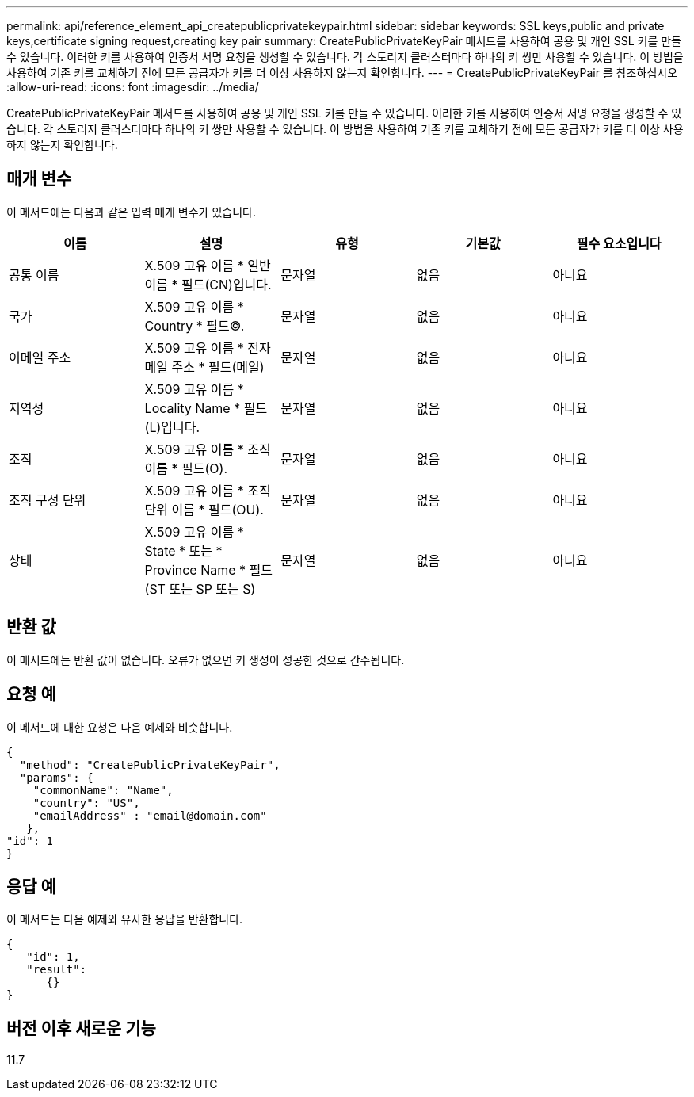 ---
permalink: api/reference_element_api_createpublicprivatekeypair.html 
sidebar: sidebar 
keywords: SSL keys,public and private keys,certificate signing request,creating key pair 
summary: CreatePublicPrivateKeyPair 메서드를 사용하여 공용 및 개인 SSL 키를 만들 수 있습니다. 이러한 키를 사용하여 인증서 서명 요청을 생성할 수 있습니다. 각 스토리지 클러스터마다 하나의 키 쌍만 사용할 수 있습니다. 이 방법을 사용하여 기존 키를 교체하기 전에 모든 공급자가 키를 더 이상 사용하지 않는지 확인합니다. 
---
= CreatePublicPrivateKeyPair 를 참조하십시오
:allow-uri-read: 
:icons: font
:imagesdir: ../media/


[role="lead"]
CreatePublicPrivateKeyPair 메서드를 사용하여 공용 및 개인 SSL 키를 만들 수 있습니다. 이러한 키를 사용하여 인증서 서명 요청을 생성할 수 있습니다. 각 스토리지 클러스터마다 하나의 키 쌍만 사용할 수 있습니다. 이 방법을 사용하여 기존 키를 교체하기 전에 모든 공급자가 키를 더 이상 사용하지 않는지 확인합니다.



== 매개 변수

이 메서드에는 다음과 같은 입력 매개 변수가 있습니다.

|===
| 이름 | 설명 | 유형 | 기본값 | 필수 요소입니다 


 a| 
공통 이름
 a| 
X.509 고유 이름 * 일반 이름 * 필드(CN)입니다.
 a| 
문자열
 a| 
없음
 a| 
아니요



 a| 
국가
 a| 
X.509 고유 이름 * Country * 필드(C).
 a| 
문자열
 a| 
없음
 a| 
아니요



 a| 
이메일 주소
 a| 
X.509 고유 이름 * 전자 메일 주소 * 필드(메일)
 a| 
문자열
 a| 
없음
 a| 
아니요



 a| 
지역성
 a| 
X.509 고유 이름 * Locality Name * 필드(L)입니다.
 a| 
문자열
 a| 
없음
 a| 
아니요



 a| 
조직
 a| 
X.509 고유 이름 * 조직 이름 * 필드(O).
 a| 
문자열
 a| 
없음
 a| 
아니요



 a| 
조직 구성 단위
 a| 
X.509 고유 이름 * 조직 단위 이름 * 필드(OU).
 a| 
문자열
 a| 
없음
 a| 
아니요



 a| 
상태
 a| 
X.509 고유 이름 * State * 또는 * Province Name * 필드(ST 또는 SP 또는 S)
 a| 
문자열
 a| 
없음
 a| 
아니요

|===


== 반환 값

이 메서드에는 반환 값이 없습니다. 오류가 없으면 키 생성이 성공한 것으로 간주됩니다.



== 요청 예

이 메서드에 대한 요청은 다음 예제와 비슷합니다.

[listing]
----
{
  "method": "CreatePublicPrivateKeyPair",
  "params": {
    "commonName": "Name",
    "country": "US",
    "emailAddress" : "email@domain.com"
   },
"id": 1
}
----


== 응답 예

이 메서드는 다음 예제와 유사한 응답을 반환합니다.

[listing]
----
{
   "id": 1,
   "result":
      {}
}
----


== 버전 이후 새로운 기능

11.7
